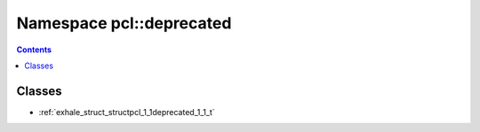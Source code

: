 
.. _namespace_pcl__deprecated:

Namespace pcl::deprecated
=========================


.. contents:: Contents
   :local:
   :backlinks: none





Classes
-------


- :ref:`exhale_struct_structpcl_1_1deprecated_1_1_t`
